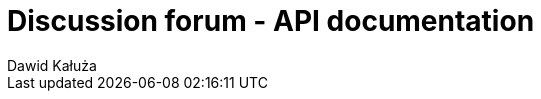 = Discussion forum - API documentation
Dawid Kałuża
:doctype: book
:toc: left
:toc-title: Navigation
:icons: font
:source-highlighter: highlightjs
:toclevels: 4
:sectlinks:

